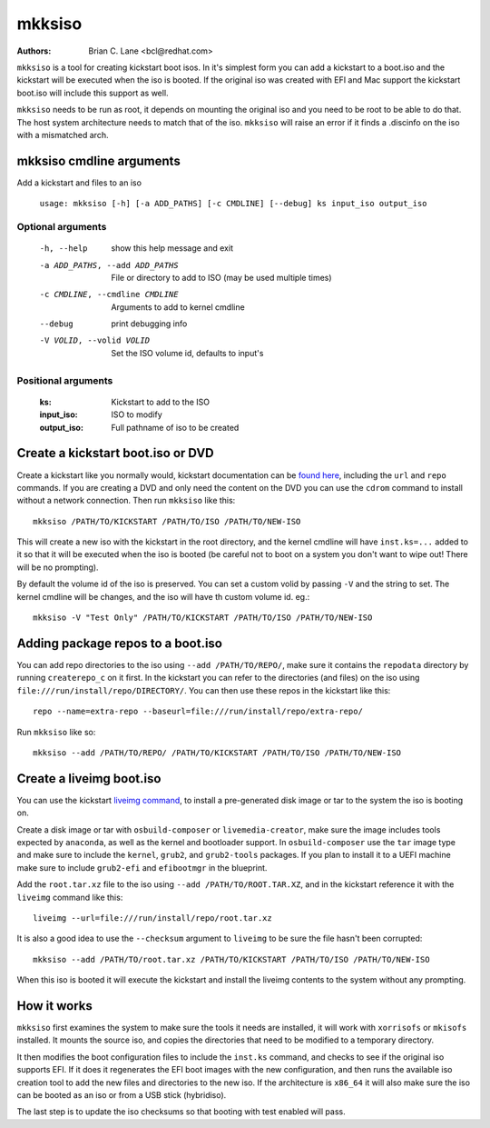 mkksiso
=======

:Authors:
    Brian C. Lane <bcl@redhat.com>

``mkksiso`` is a tool for creating kickstart boot isos. In it's simplest form
you can add a kickstart to a boot.iso and the kickstart will be executed when
the iso is booted. If the original iso was created with EFI and Mac support the
kickstart boot.iso will include this support as well.

``mkksiso`` needs to be run as root, it depends on mounting the original iso
and you need to be root to be able to do that. The host system architecture
needs to match that of the iso. ``mkksiso`` will raise an error if it finds a
.discinfo on the iso with a mismatched arch.


mkksiso cmdline arguments
-------------------------

Add a kickstart and files to an iso

    ``usage: mkksiso [-h] [-a ADD_PATHS] [-c CMDLINE] [--debug] ks input_iso output_iso``

Optional arguments
^^^^^^^^^^^^^^^^^^

      -h, --help            show this help message and exit
      -a ADD_PATHS, --add ADD_PATHS
                            File or directory to add to ISO (may be used multiple
                            times)
      -c CMDLINE, --cmdline CMDLINE
                            Arguments to add to kernel cmdline
      --debug               print debugging info
      -V VOLID, --volid VOLID
                            Set the ISO volume id, defaults to input's

Positional arguments
^^^^^^^^^^^^^^^^^^^^

    :ks: Kickstart to add to the ISO

    :input_iso: ISO to modify

    :output_iso: Full pathname of iso to be created


Create a kickstart boot.iso or DVD
----------------------------------

Create a kickstart like you normally would, kickstart documentation can be
`found here <https://pykickstart.readthedocs.io/en/latest/>`_, including the
``url`` and ``repo`` commands.  If you are creating a DVD and only need the
content on the DVD you can use the ``cdrom`` command to install without a
network connection. Then run ``mkksiso`` like this::

    mkksiso /PATH/TO/KICKSTART /PATH/TO/ISO /PATH/TO/NEW-ISO

This will create a new iso with the kickstart in the root directory, and the
kernel cmdline will have ``inst.ks=...`` added to it so that it will be
executed when the iso is booted (be careful not to boot on a system you don't
want to wipe out! There will be no prompting).

By default the volume id of the iso is preserved. You can set a custom volid
by passing ``-V`` and the string to set. The kernel cmdline will be changes, and the iso will have th custom volume id.
eg.::

    mkksiso -V "Test Only" /PATH/TO/KICKSTART /PATH/TO/ISO /PATH/TO/NEW-ISO


Adding package repos to a boot.iso
----------------------------------

You can add repo directories to the iso using ``--add /PATH/TO/REPO/``, make
sure it contains the ``repodata`` directory by running ``createrepo_c`` on it
first. In the kickstart you can refer to the directories (and files) on the iso
using ``file:///run/install/repo/DIRECTORY/``. You can then use these repos in
the kickstart like this::

    repo --name=extra-repo --baseurl=file:///run/install/repo/extra-repo/

Run ``mkksiso`` like so::

    mkksiso --add /PATH/TO/REPO/ /PATH/TO/KICKSTART /PATH/TO/ISO /PATH/TO/NEW-ISO


Create a liveimg boot.iso
-------------------------

You can use the kickstart `liveimg command
<https://pykickstart.readthedocs.io/en/latest/kickstart-docs.html#liveimg>`_,
to install a pre-generated disk image or tar to the system the iso is booting
on.

Create a disk image or tar with ``osbuild-composer`` or ``livemedia-creator``,
make sure the image includes tools expected by ``anaconda``, as well as the
kernel and bootloader support.  In ``osbuild-composer`` use the ``tar`` image
type and make sure to include the ``kernel``, ``grub2``, and ``grub2-tools``
packages.  If you plan to install it to a UEFI machine make sure to include
``grub2-efi`` and ``efibootmgr`` in the blueprint.

Add the ``root.tar.xz`` file to the iso using ``--add /PATH/TO/ROOT.TAR.XZ``,
and in the kickstart reference it with the ``liveimg`` command like this::

    liveimg --url=file:///run/install/repo/root.tar.xz

It is also a good idea to use the ``--checksum`` argument to ``liveimg``  to be
sure the file hasn't been corrupted::

    mkksiso --add /PATH/TO/root.tar.xz /PATH/TO/KICKSTART /PATH/TO/ISO /PATH/TO/NEW-ISO

When this iso is booted it will execute the kickstart and install the liveimg
contents to the system without any prompting.


How it works
------------

``mkksiso`` first examines the system to make sure the tools it needs are installed,
it will work with ``xorrisofs`` or ``mkisofs`` installed. It mounts the source iso,
and copies the directories that need to be modified to a temporary directory.

It then modifies the boot configuration files to include the ``inst.ks`` command,
and checks to see if the original iso supports EFI. If it does it regenerates the
EFI boot images with the new configuration, and then runs the available iso creation
tool to add the new files and directories to the new iso. If the architecture is
``x86_64`` it will also make sure the iso can be booted as an iso or from a USB
stick (hybridiso).

The last step is to update the iso checksums so that booting with test enabled
will pass.

